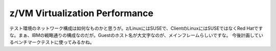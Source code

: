 ﻿z/VM Virtualization Performance
##############################################################


テスト環境のネットワーク構成は如何なものかと思うが。z/LinuxにはSUSEで、ClientのLinuxにはSUSEではなくRed Hatですな。まぁ、IBMの戦略通りの構成なのだが。Guestのホスト名が大文字なのが、メインフレームらしいですな。
今後計画しているベンチマークテストに使ってみるかね。



.. author:: mkouhei
.. categories:: computer, virt., 
.. tags::


